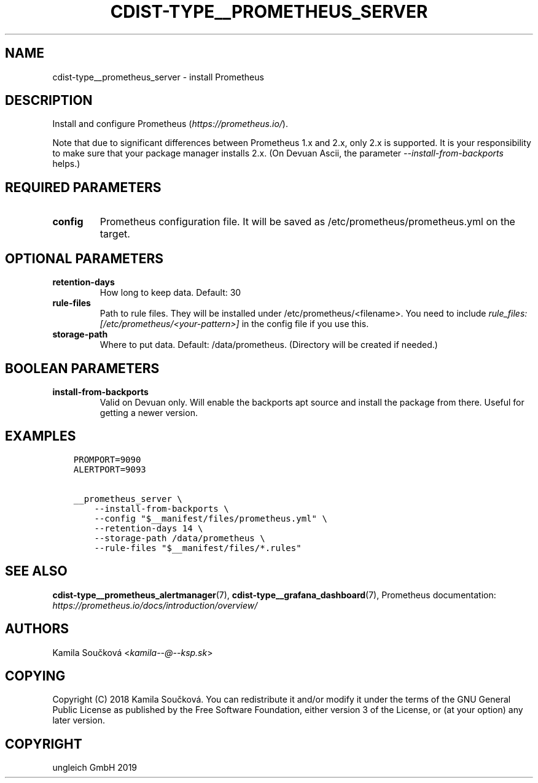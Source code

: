 .\" Man page generated from reStructuredText.
.
.TH "CDIST-TYPE__PROMETHEUS_SERVER" "7" "May 05, 2019" "5.0.0" "cdist"
.
.nr rst2man-indent-level 0
.
.de1 rstReportMargin
\\$1 \\n[an-margin]
level \\n[rst2man-indent-level]
level margin: \\n[rst2man-indent\\n[rst2man-indent-level]]
-
\\n[rst2man-indent0]
\\n[rst2man-indent1]
\\n[rst2man-indent2]
..
.de1 INDENT
.\" .rstReportMargin pre:
. RS \\$1
. nr rst2man-indent\\n[rst2man-indent-level] \\n[an-margin]
. nr rst2man-indent-level +1
.\" .rstReportMargin post:
..
.de UNINDENT
. RE
.\" indent \\n[an-margin]
.\" old: \\n[rst2man-indent\\n[rst2man-indent-level]]
.nr rst2man-indent-level -1
.\" new: \\n[rst2man-indent\\n[rst2man-indent-level]]
.in \\n[rst2man-indent\\n[rst2man-indent-level]]u
..
.SH NAME
.sp
cdist\-type__prometheus_server \- install Prometheus
.SH DESCRIPTION
.sp
Install and configure Prometheus (\fI\%https://prometheus.io/\fP).
.sp
Note that due to significant differences between Prometheus 1.x and 2.x, only 2.x is supported. It is your responsibility to make sure that your package manager installs 2.x. (On Devuan Ascii, the parameter \fI\-\-install\-from\-backports\fP helps.)
.SH REQUIRED PARAMETERS
.INDENT 0.0
.TP
.B config
Prometheus configuration file. It will be saved as /etc/prometheus/prometheus.yml on the target.
.UNINDENT
.SH OPTIONAL PARAMETERS
.INDENT 0.0
.TP
.B retention\-days
How long to keep data. Default: 30
.TP
.B rule\-files
Path to rule files. They will be installed under /etc/prometheus/<filename>. You need to include \fIrule_files: [/etc/prometheus/<your\-pattern>]\fP in the config file if you use this.
.TP
.B storage\-path
Where to put data. Default: /data/prometheus. (Directory will be created if needed.)
.UNINDENT
.SH BOOLEAN PARAMETERS
.INDENT 0.0
.TP
.B install\-from\-backports
Valid on Devuan only. Will enable the backports apt source and install the package from there. Useful for getting a newer version.
.UNINDENT
.SH EXAMPLES
.INDENT 0.0
.INDENT 3.5
.sp
.nf
.ft C
PROMPORT=9090
ALERTPORT=9093

__prometheus_server \e
    \-\-install\-from\-backports \e
    \-\-config "$__manifest/files/prometheus.yml" \e
    \-\-retention\-days 14 \e
    \-\-storage\-path /data/prometheus \e
    \-\-rule\-files "$__manifest/files/*.rules"
.ft P
.fi
.UNINDENT
.UNINDENT
.SH SEE ALSO
.sp
\fBcdist\-type__prometheus_alertmanager\fP(7), \fBcdist\-type__grafana_dashboard\fP(7),
Prometheus documentation: \fI\%https://prometheus.io/docs/introduction/overview/\fP
.SH AUTHORS
.sp
Kamila Součková <\fI\%kamila\-\-@\-\-ksp.sk\fP>
.SH COPYING
.sp
Copyright (C) 2018 Kamila Součková. You can redistribute it
and/or modify it under the terms of the GNU General Public License as
published by the Free Software Foundation, either version 3 of the
License, or (at your option) any later version.
.SH COPYRIGHT
ungleich GmbH 2019
.\" Generated by docutils manpage writer.
.
